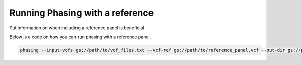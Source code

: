 =================================
Running Phasing with a reference
=================================

Put information on when including a reference panel is beneficial

Below is a code on how you can run phasing with a reference panel.

.. code-block:: sh

   phasing --input-vcfs gs://path/to/vcf_files.txt --vcf-ref gs://path/to/reference_panel.vcf --out-dir gs://path/to/output/directory
